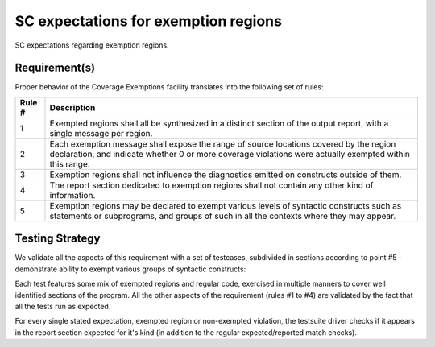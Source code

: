 SC expectations for exemption regions
=====================================

SC expectations regarding exemption regions.


Requirement(s)
--------------



Proper behavior of the Coverage Exemptions facility translates into
the following set of rules:

====== ======================================================================
Rule # Description
====== ======================================================================
1      Exempted regions shall all be synthesized in a distinct section of
       the output report, with a single message per region.

2      Each exemption message shall expose the range of source locations
       covered by the region declaration, and indicate whether 0 or more
       coverage violations were actually exempted within this range.

3      Exemption regions shall not influence the diagnostics emitted on
       constructs outside of them.

4      The report section dedicated to exemption regions shall not contain
       any other kind of information.

5      Exemption regions may be declared to exempt various levels of
       syntactic constructs such as statements or subprograms, and groups of
       such in all the contexts where they may appear.
====== ======================================================================


Testing Strategy
----------------



We validate all the aspects of this requirement with a set of testcases,
subdivided in sections according to point #5 - demonstrate ability to exempt
various groups of syntactic constructs:


.. qmlink:: TCIndexImporter

   *



Each test features some mix of exempted regions and regular code, exercised in
multiple manners to cover well identified sections of the program. All the
other aspects of the requirement (rules #1 to #4) are validated by the fact
that all the tests run as expected.

For every single stated expectation, exempted region or non-exempted
violation, the testsuite driver checks if it appears in the report section
expected for it's kind (in addition to the regular expected/reported match
checks).

